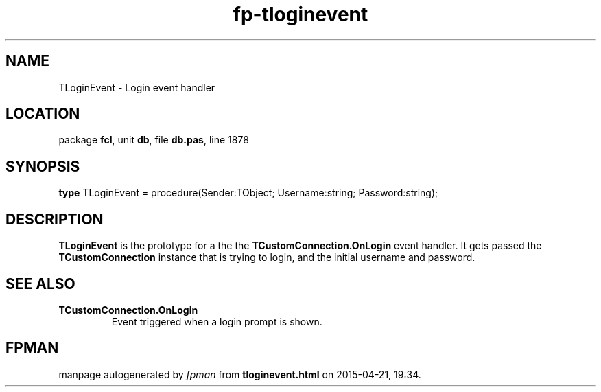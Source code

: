 .\" file autogenerated by fpman
.TH "fp-tloginevent" 3 "2014-03-14" "fpman" "Free Pascal Programmer's Manual"
.SH NAME
TLoginEvent - Login event handler
.SH LOCATION
package \fBfcl\fR, unit \fBdb\fR, file \fBdb.pas\fR, line 1878
.SH SYNOPSIS
\fBtype\fR TLoginEvent = procedure(Sender:TObject; Username:string; Password:string);
.SH DESCRIPTION
\fBTLoginEvent\fR is the prototype for a the the \fBTCustomConnection.OnLogin\fR event handler. It gets passed the \fBTCustomConnection\fR instance that is trying to login, and the initial username and password.


.SH SEE ALSO
.TP
.B TCustomConnection.OnLogin
Event triggered when a login prompt is shown.

.SH FPMAN
manpage autogenerated by \fIfpman\fR from \fBtloginevent.html\fR on 2015-04-21, 19:34.

